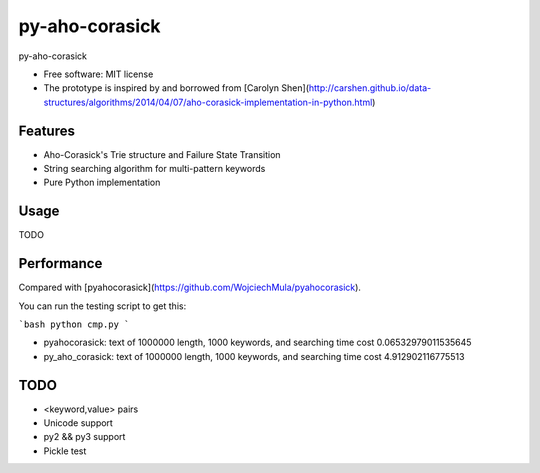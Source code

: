 ===============================
py-aho-corasick
===============================


.. image:: https://img.shields.io/pypi/v/py_aho_corasick.svg
        :target: https://pypi.python.org/pypi/py_aho_corasick

.. image:: https://img.shields.io/travis/JanFan/py_aho_corasick.svg
        :target: https://travis-ci.org/JanFan/py_aho_corasick

.. image:: https://readthedocs.org/projects/py-aho-corasick/badge/?version=latest
        :target: https://py-aho-corasick.readthedocs.io/en/latest/?badge=latest
        :alt: Documentation Status

.. image:: https://pyup.io/repos/github/JanFan/py_aho_corasick/shield.svg
     :target: https://pyup.io/repos/github/JanFan/py_aho_corasick/
     :alt: Updates


py-aho-corasick


* Free software: MIT license
* The prototype is inspired by and borrowed from [Carolyn Shen](http://carshen.github.io/data-structures/algorithms/2014/04/07/aho-corasick-implementation-in-python.html)

Features
--------

* Aho-Corasick's Trie structure and Failure State Transition
* String searching algorithm for multi-pattern keywords
* Pure Python implementation

Usage
--------

TODO

Performance
--------

Compared with [pyahocorasick](https://github.com/WojciechMula/pyahocorasick).

You can run the testing script to get this:

```bash
python cmp.py
```

* pyahocorasick: text of 1000000 length, 1000 keywords, and searching time cost 0.06532979011535645
* py_aho_corasick: text of 1000000 length, 1000 keywords, and searching time cost 4.912902116775513

TODO
--------

* <keyword,value> pairs
* Unicode support
* py2 && py3 support
* Pickle test
